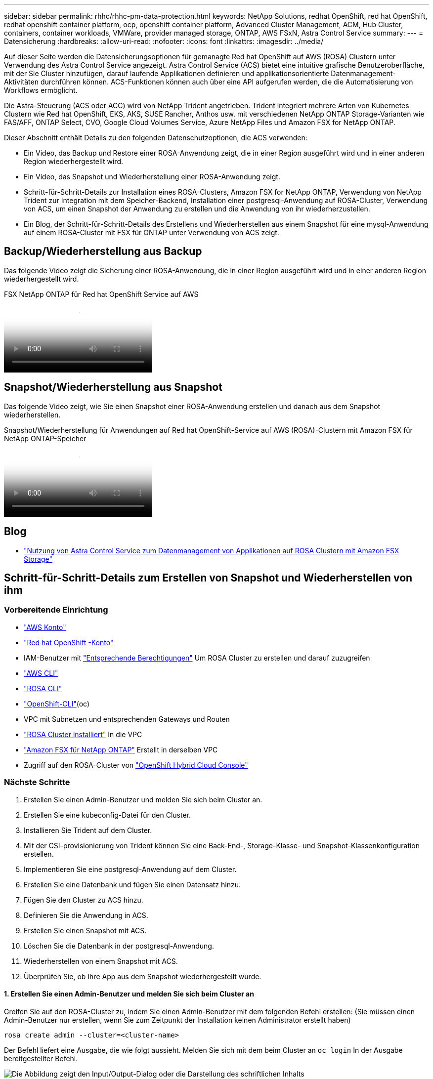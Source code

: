 ---
sidebar: sidebar 
permalink: rhhc/rhhc-pm-data-protection.html 
keywords: NetApp Solutions, redhat OpenShift, red hat OpenShift, redhat openshift container platform, ocp, openshift container platform, Advanced Cluster Management, ACM, Hub Cluster, containers, container workloads, VMWare, provider managed storage, ONTAP, AWS FSxN, Astra Control Service 
summary:  
---
= Datensicherung
:hardbreaks:
:allow-uri-read: 
:nofooter: 
:icons: font
:linkattrs: 
:imagesdir: ../media/


[role="lead"]
Auf dieser Seite werden die Datensicherungsoptionen für gemanagte Red hat OpenShift auf AWS (ROSA) Clustern unter Verwendung des Astra Control Service angezeigt. Astra Control Service (ACS) bietet eine intuitive grafische Benutzeroberfläche, mit der Sie Cluster hinzufügen, darauf laufende Applikationen definieren und applikationsorientierte Datenmanagement-Aktivitäten durchführen können. ACS-Funktionen können auch über eine API aufgerufen werden, die die Automatisierung von Workflows ermöglicht.

Die Astra-Steuerung (ACS oder ACC) wird von NetApp Trident angetrieben. Trident integriert mehrere Arten von Kubernetes Clustern wie Red hat OpenShift, EKS, AKS, SUSE Rancher, Anthos usw. mit verschiedenen NetApp ONTAP Storage-Varianten wie FAS/AFF, ONTAP Select, CVO, Google Cloud Volumes Service, Azure NetApp Files und Amazon FSX for NetApp ONTAP.

Dieser Abschnitt enthält Details zu den folgenden Datenschutzoptionen, die ACS verwenden:

* Ein Video, das Backup und Restore einer ROSA-Anwendung zeigt, die in einer Region ausgeführt wird und in einer anderen Region wiederhergestellt wird.
* Ein Video, das Snapshot und Wiederherstellung einer ROSA-Anwendung zeigt.
* Schritt-für-Schritt-Details zur Installation eines ROSA-Clusters, Amazon FSX for NetApp ONTAP, Verwendung von NetApp Trident zur Integration mit dem Speicher-Backend, Installation einer postgresql-Anwendung auf ROSA-Cluster, Verwendung von ACS, um einen Snapshot der Anwendung zu erstellen und die Anwendung von ihr wiederherzustellen.
* Ein Blog, der Schritt-für-Schritt-Details des Erstellens und Wiederherstellen aus einem Snapshot für eine mysql-Anwendung auf einem ROSA-Cluster mit FSX für ONTAP unter Verwendung von ACS zeigt.




== Backup/Wiederherstellung aus Backup

Das folgende Video zeigt die Sicherung einer ROSA-Anwendung, die in einer Region ausgeführt wird und in einer anderen Region wiederhergestellt wird.

.FSX NetApp ONTAP für Red hat OpenShift Service auf AWS
video::01dd455e-7f5a-421c-b501-b01200fa91fd[panopto]


== Snapshot/Wiederherstellung aus Snapshot

Das folgende Video zeigt, wie Sie einen Snapshot einer ROSA-Anwendung erstellen und danach aus dem Snapshot wiederherstellen.

.Snapshot/Wiederherstellung für Anwendungen auf Red hat OpenShift-Service auf AWS (ROSA)-Clustern mit Amazon FSX für NetApp ONTAP-Speicher
video::36ecf505-5d1d-4e99-a6f8-b11c00341793[panopto]


== Blog

* link:https://community.netapp.com/t5/Tech-ONTAP-Blogs/Using-Astra-Control-Service-for-data-management-of-apps-on-ROSA-clusters-with/ba-p/450903["Nutzung von Astra Control Service zum Datenmanagement von Applikationen auf ROSA Clustern mit Amazon FSX Storage"]




== Schritt-für-Schritt-Details zum Erstellen von Snapshot und Wiederherstellen von ihm



=== Vorbereitende Einrichtung

* link:https://signin.aws.amazon.com/signin?redirect_uri=https://portal.aws.amazon.com/billing/signup/resume&client_id=signup["AWS Konto"]
* link:https://console.redhat.com/["Red hat OpenShift -Konto"]
* IAM-Benutzer mit link:https://www.rosaworkshop.io/rosa/1-account_setup/["Entsprechende Berechtigungen"] Um ROSA Cluster zu erstellen und darauf zuzugreifen
* link:https://aws.amazon.com/cli/["AWS CLI"]
* link:https://console.redhat.com/openshift/downloads["ROSA CLI"]
* link:https://console.redhat.com/openshift/downloads["OpenShift-CLI"](oc)
* VPC mit Subnetzen und entsprechenden Gateways und Routen
* link:https://docs.openshift.com/rosa/rosa_install_access_delete_clusters/rosa_getting_started_iam/rosa-installing-rosa.html["ROSA Cluster installiert"] In die VPC
* link:https://docs.aws.amazon.com/fsx/latest/ONTAPGuide/getting-started-step1.html["Amazon FSX für NetApp ONTAP"] Erstellt in derselben VPC
* Zugriff auf den ROSA-Cluster von link:https://console.redhat.com/openshift/overview["OpenShift Hybrid Cloud Console"]




=== Nächste Schritte

. Erstellen Sie einen Admin-Benutzer und melden Sie sich beim Cluster an.
. Erstellen Sie eine kubeconfig-Datei für den Cluster.
. Installieren Sie Trident auf dem Cluster.
. Mit der CSI-provisionierung von Trident können Sie eine Back-End-, Storage-Klasse- und Snapshot-Klassenkonfiguration erstellen.
. Implementieren Sie eine postgresql-Anwendung auf dem Cluster.
. Erstellen Sie eine Datenbank und fügen Sie einen Datensatz hinzu.
. Fügen Sie den Cluster zu ACS hinzu.
. Definieren Sie die Anwendung in ACS.
. Erstellen Sie einen Snapshot mit ACS.
. Löschen Sie die Datenbank in der postgresql-Anwendung.
. Wiederherstellen von einem Snapshot mit ACS.
. Überprüfen Sie, ob Ihre App aus dem Snapshot wiederhergestellt wurde.




==== **1. Erstellen Sie einen Admin-Benutzer und melden Sie sich beim Cluster an**

Greifen Sie auf den ROSA-Cluster zu, indem Sie einen Admin-Benutzer mit dem folgenden Befehl erstellen: (Sie müssen einen Admin-Benutzer nur erstellen, wenn Sie zum Zeitpunkt der Installation keinen Administrator erstellt haben)

`rosa create admin --cluster=<cluster-name>`

Der Befehl liefert eine Ausgabe, die wie folgt aussieht. Melden Sie sich mit dem beim Cluster an `oc login` In der Ausgabe bereitgestellter Befehl.

image:rhhc-rosa-cluster-admin-create.png["Die Abbildung zeigt den Input/Output-Dialog oder die Darstellung des schriftlichen Inhalts"]


NOTE: Sie können sich auch mit einem Token beim Cluster anmelden. Wenn Sie zum Zeitpunkt der Cluster-Erstellung bereits einen Admin-Benutzer erstellt haben, können Sie sich über die Red hat OpenShift Hybrid Cloud-Konsole mit den Anmeldedaten des Admin-Benutzers beim Cluster anmelden. Klicken Sie dann auf die obere rechte Ecke, wo der Name des angemeldeten Benutzers angezeigt wird, um den zu erhalten `oc login` Befehl (Token Login) für die Befehlszeile.



==== **2. Erstellen Sie eine kubeconfig-Datei für den Cluster**

Befolgen Sie die Anweisungen link:https://docs.netapp.com/us-en/astra-control-service/get-started/create-kubeconfig.html#create-a-kubeconfig-file-for-red-hat-openshift-service-on-aws-rosa-clusters["Hier"] Um eine Kubeconfig-Datei für den ROSA-Cluster zu erstellen. Diese kubeconfig-Datei wird später verwendet, wenn Sie den Cluster zu ACS hinzufügen.



==== **3. Installieren Sie Trident auf dem Cluster**

Installieren Sie Trident (neueste Version) auf dem ROSA-Cluster. Um dies zu tun, können Sie eine der angegebenen Verfahren befolgenlink:https://docs.netapp.com/us-en/trident/trident-get-started/kubernetes-deploy.html["Hier"]. Um Trident über das Helm von der Cluster-Konsole zu installieren, erstellen Sie zuerst ein Projekt mit dem Namen Trident.

image:rhhc-trident-project-create.png["Die Abbildung zeigt den Input/Output-Dialog oder die Darstellung des schriftlichen Inhalts"]

Erstellen Sie dann in der Entwickleransicht ein Helmdiagramm-Repository. Verwenden Sie für das URL-Feld `'https://netapp.github.io/trident-helm-chart'`. Erstellen Sie dann ein Helm Release für den Trident Operator.

image:rhhc-helm-repo-create.png["Die Abbildung zeigt den Input/Output-Dialog oder die Darstellung des schriftlichen Inhalts"] image:rhhc-helm-release-create.png["Die Abbildung zeigt den Input/Output-Dialog oder die Darstellung des schriftlichen Inhalts"]

Überprüfen Sie, ob alle Stativpods ausgeführt werden, indem Sie zur Administratoransicht auf der Konsole zurückkehren und Pods im Dreizack-Projekt auswählen.

image:rhhc-trident-installed.png["Die Abbildung zeigt den Input/Output-Dialog oder die Darstellung des schriftlichen Inhalts"]



==== **4. Erstellen Sie mit der Trident CSI-provisionierung** eine Back-End-, Storage-Klasse- und Snapshot-Klassenkonfiguration

Verwenden Sie die unten abgebildeten yaml-Dateien, um ein dreigespanntes Backend-Objekt, ein Storage-Klasse-Objekt und das Volumesnapshot-Objekt zu erstellen. Stellen Sie sicher, dass Sie die Anmeldeinformationen für Ihr von Ihnen erstelltes Amazon FSX for NetApp ONTAP-Dateisystem, die Verwaltungs-LIF und den vserver-Namen Ihres Dateisystems in der Konfiguration yaml für das Backend angeben. Um diese Details anzuzeigen, wählen Sie in der AWS-Konsole für Amazon FSX das Dateisystem aus, und wechseln Sie zur Registerkarte Administration. Klicken Sie außerdem auf Aktualisieren, um das Kennwort für das festzulegen `fsxadmin` Benutzer:


NOTE: Sie können die Objekte über die Befehlszeile erstellen oder mit den yaml-Dateien von der Hybrid Cloud-Konsole aus erstellen.

image:rhhc-fsx-details.png["Die Abbildung zeigt den Input/Output-Dialog oder die Darstellung des schriftlichen Inhalts"]

**Trident Back-End-Konfiguration**

[source, yaml]
----
apiVersion: v1
kind: Secret
metadata:
  name: backend-tbc-ontap-nas-secret
type: Opaque
stringData:
  username: fsxadmin
  password: <password>
---
apiVersion: trident.netapp.io/v1
kind: TridentBackendConfig
metadata:
  name: ontap-nas
spec:
  version: 1
  storageDriverName: ontap-nas
  managementLIF: <management lif>
  backendName: ontap-nas
  svm: fsx
  credentials:
    name: backend-tbc-ontap-nas-secret
----
**Storage-Klasse**

[source, yaml]
----
apiVersion: storage.k8s.io/v1
kind: StorageClass
metadata:
  name: ontap-nas
provisioner: csi.trident.netapp.io
parameters:
  backendType: "ontap-nas"
  media: "ssd"
  provisioningType: "thin"
  snapshots: "true"
allowVolumeExpansion: true
----
**Snapshot-Klasse**

[source, yaml]
----
apiVersion: snapshot.storage.k8s.io/v1
kind: VolumeSnapshotClass
metadata:
  name: trident-snapshotclass
driver: csi.trident.netapp.io
deletionPolicy: Delete
----
Stellen Sie sicher, dass die Objekte von Backend, Storage-Klasse und Trident-snapshotclass mit den unten gezeigten Befehlen erstellt werden.

image:rhhc-tbc-sc-verify.png["Die Abbildung zeigt den Input/Output-Dialog oder die Darstellung des schriftlichen Inhalts"]

Zu diesem Zeitpunkt ist eine wichtige Änderung erforderlich, ontap-nas statt gp3 als Standard-Storage-Klasse einzustellen, damit die später zu implementierende postgresql-Applikation die Standard-Storage-Klasse verwenden kann. Wählen Sie in der OpenShift-Konsole Ihres Clusters unter Storage StorageClasses aus. Bearbeiten Sie die Annotation der aktuellen Standardklasse mit „false“ und fügen Sie die Annotation storageclass.kubernetes.io/is-default-class für die ontap-nas Storage-Klasse auf „true“ ein.

image:rhhc-change-default-sc.png["Die Abbildung zeigt den Input/Output-Dialog oder die Darstellung des schriftlichen Inhalts"]

image:rhhc-default-sc.png["Die Abbildung zeigt den Input/Output-Dialog oder die Darstellung des schriftlichen Inhalts"]



==== **5. Implementieren Sie eine postgresql-Anwendung auf dem Cluster**

Sie können die Anwendung über die Befehlszeile wie folgt bereitstellen:

`helm install postgresql bitnami/postgresql -n postgresql --create-namespace`

image:rhhc-postgres-install.png["Die Abbildung zeigt den Input/Output-Dialog oder die Darstellung des schriftlichen Inhalts"]


NOTE: Wenn die Anwendungspads nicht ausgeführt werden, kann es aufgrund von Einschränkungen im Sicherheitskontext zu einem Fehler kommen. image:rhhc-scc-error.png["Die Abbildung zeigt den Input/Output-Dialog oder die Darstellung des schriftlichen Inhalts"] Beheben Sie den Fehler, indem Sie die `runAsUser` `fsGroup` Felder und im `statefuleset.apps/postgresql` Objekt mit der UID bearbeiten, die in der Ausgabe des `oc get project` Befehls enthalten ist, wie unten gezeigt. image:rhhc-scc-fix.png["Die Abbildung zeigt den Input/Output-Dialog oder die Darstellung des schriftlichen Inhalts"]

die postgresql-App sollte ausgeführt werden und persistente Volumes verwenden, die von Amazon FSX für NetApp ONTAP-Storage unterstützt werden.

image:rhhc-postgres-running.png["Die Abbildung zeigt den Input/Output-Dialog oder die Darstellung des schriftlichen Inhalts"]

image:rhhc-postgres-pvc.png["Die Abbildung zeigt den Input/Output-Dialog oder die Darstellung des schriftlichen Inhalts"]



==== **6. Erstellen Sie eine Datenbank und fügen Sie einen Datensatz hinzu**

image:rhhc-postgres-db-create.png["Die Abbildung zeigt den Input/Output-Dialog oder die Darstellung des schriftlichen Inhalts"]



==== **7. Fügen Sie den Cluster zu ACS** hinzu

Melden Sie sich bei ACS an. Wählen Sie Cluster aus, und klicken Sie auf Hinzufügen. Wählen Sie andere aus, und laden Sie die Datei kubeconfig hoch oder fügen Sie sie ein.

image:rhhc-acs-add-1.png["Die Abbildung zeigt den Input/Output-Dialog oder die Darstellung des schriftlichen Inhalts"]

Klicken Sie auf *Weiter* und wählen Sie ontap-nas als Standard-Storage-Klasse für ACS aus. Klicken Sie auf *Weiter*, überprüfen Sie die Details und *Hinzufügen* den Cluster.

image:rhhc-acs-add-2.png["Die Abbildung zeigt den Input/Output-Dialog oder die Darstellung des schriftlichen Inhalts"]



==== **8. Definieren Sie die Anwendung in ACS**

Definieren Sie die postgresql-Anwendung in ACS. Wählen Sie auf der Landing Page *Applications*, *define* aus und geben Sie die entsprechenden Details ein. Klicken Sie ein paar Mal auf *Weiter*, überprüfen Sie die Details und klicken Sie auf *Definieren*. Die Anwendung wird zu ACS hinzugefügt.

image:rhhc-acs-add-2.png["Die Abbildung zeigt den Input/Output-Dialog oder die Darstellung des schriftlichen Inhalts"]



==== **9. Erstellen Sie einen Snapshot mit ACS**

Es gibt viele Möglichkeiten, einen Snapshot in ACS zu erstellen. Sie können die Anwendung auswählen und einen Snapshot auf der Seite erstellen, auf der die Details der Anwendung angezeigt werden. Sie können auf Snapshot erstellen klicken, um einen On-Demand-Snapshot zu erstellen oder eine Schutzrichtlinie zu konfigurieren.

Erstellen Sie einen On-Demand-Snapshot, indem Sie einfach auf *Create Snapshot* klicken, einen Namen angeben, die Details überprüfen und auf *Snapshot* klicken. Nach Abschluss des Vorgangs ändert sich der Snapshot-Status in „funktionstüchtiger Zustand“.

image:rhhc-snapshot-create.png["Die Abbildung zeigt den Input/Output-Dialog oder die Darstellung des schriftlichen Inhalts"]

image:rhhc-snapshot-on-demand.png["Die Abbildung zeigt den Input/Output-Dialog oder die Darstellung des schriftlichen Inhalts"]



==== **10. Löschen Sie die Datenbank in der postgresql-Anwendung**

Melden Sie sich wieder bei postgresql an, Listen Sie die verfügbaren Datenbanken auf, löschen Sie die zuvor erstellte Datenbank und führen Sie sie erneut auf, um sicherzustellen, dass die Datenbank gelöscht wurde.

image:rhhc-postgres-db-delete.png["Die Abbildung zeigt den Input/Output-Dialog oder die Darstellung des schriftlichen Inhalts"]



==== **11. Wiederherstellen von einem Snapshot mit ACS**

Um die Anwendung von einem Snapshot wiederherzustellen, gehen Sie zur ACS-UI-Landing Page, wählen Sie die Anwendung aus und wählen Sie Wiederherstellen. Sie müssen einen Snapshot oder ein Backup auswählen, von dem aus wiederhergestellt werden soll. (In der Regel würden auf Basis einer von Ihnen konfigurierten Richtlinie mehrere erstellt werden.) Treffen Sie in den nächsten Bildschirmanzeigen die richtige Auswahl und klicken Sie dann auf *Wiederherstellen*. Der Anwendungsstatus wechselt von Wiederherstellen zu verfügbar, nachdem er aus dem Snapshot wiederhergestellt wurde.

image:rhhc-app-restore-1.png["Die Abbildung zeigt den Input/Output-Dialog oder die Darstellung des schriftlichen Inhalts"]

image:rhhc-app-restore-2.png["Die Abbildung zeigt den Input/Output-Dialog oder die Darstellung des schriftlichen Inhalts"]

image:rhhc-app-restore-3.png["Die Abbildung zeigt den Input/Output-Dialog oder die Darstellung des schriftlichen Inhalts"]



==== **12. Überprüfen Sie, ob Ihre App aus der Momentaufnahme wiederhergestellt wurde**

Melden Sie sich beim postgresql-Client an und Sie sollten nun die Tabelle und den Datensatz in der Tabelle sehen, die Sie zuvor hatten.  Das ist alles. Durch Klicken auf eine Schaltfläche wurde Ihre Anwendung in einen früheren Zustand zurückgesetzt. So einfach machen wir es unseren Kunden mit Astra Control.

image:rhhc-app-restore-verify.png["Die Abbildung zeigt den Input/Output-Dialog oder die Darstellung des schriftlichen Inhalts"]

